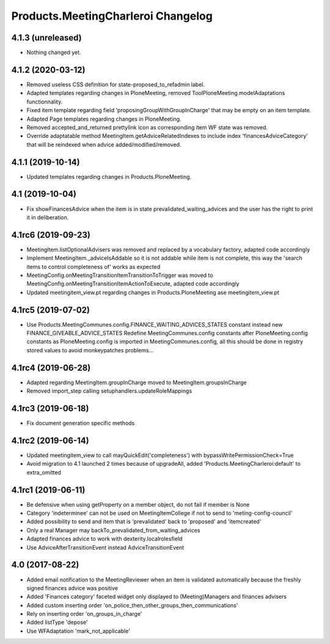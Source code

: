 Products.MeetingCharleroi Changelog
===================================

4.1.3 (unreleased)
------------------

- Nothing changed yet.


4.1.2 (2020-03-12)
------------------

- Removed useless CSS definition for state-proposed_to_refadmin label.
- Adapted templates regarding changes in PloneMeeting, removed ToolPloneMeeting.modelAdaptations functionnality.
- Fixed item template regarding field 'proposingGroupWithGroupInCharge' that may be empty on an item template.
- Adapted Page templates regarding changes in PloneMeeting.
- Removed accepted_and_returned prettylink icon as corresponding item WF state was removed.
- Override adaptatable method MeetingItem.getAdviceRelatedIndexes to include index 'financesAdviceCategory' that will be reindexed when advice added/modified/removed.

4.1.1 (2019-10-14)
------------------

- Updated templates regarding changes in Products.PloneMeeting.

4.1 (2019-10-04)
----------------

- Fix showFinancesAdvice when the item is in state prevalidated_waiting_advices and the user has the right to print it in deliberation.

4.1rc6 (2019-09-23)
-------------------

- MeetingItem.listOptionalAdvisers was removed and replaced by a vocabulary factory, adapted code accordingly
- Implement MeetingItem._adviceIsAddable so it is not addable while item is not complete, this way the 'search items to control completeness of' works as expected
- MeetingConfig.onMeetingTransitionItemTransitionToTrigger was moved to MeetingConfig.onMeetingTransitionItemActionToExecute, adapted code accordingly
- Updated meetingitem_view.pt regarding changes in Products.PloneMeeting ase meetingitem_view.pt

4.1rc5 (2019-07-02)
-------------------

- Use Products.MeetingCommunes.config.FINANCE_WAITING_ADVICES_STATES constant instead new FINANCE_GIVEABLE_ADVICE_STATES
  Redefine MeetingCommunes.config constants after PloneMeeting.config constants as PloneMeeting.config is imported in MeetingCommunes.config,
  all this should be done in registry stored values to avoid monkeypatches problems...

4.1rc4 (2019-06-28)
-------------------

- Adapted regarding MeetingItem.groupInCharge moved to MeetingItem.groupsInCharge
- Removed import_step calling setuphandlers.updateRoleMappings

4.1rc3 (2019-06-18)
-------------------

- Fix document generation specific methods

4.1rc2 (2019-06-14)
-------------------

- Updated meetingitem_view to call mayQuickEdit('completeness') with bypassWritePermissionCheck=True
- Avoid migration to 4.1 launched 2 times because of upgradeAll, added 'Products.MeetingCharleroi:default' to extra_omitted

4.1rc1 (2019-06-11)
-------------------

- Be defensive when using getProperty on a member object, do not fail if member is None
- Category 'indeterminee' can not be used on MeetingItemCollege if not to send to 'meting-config-council'
- Added possibility to send and item that is 'prevalidated' back to 'proposed' and 'itemcreated'
- Only a real Manager may backTo_prevalidated_from_waiting_advices
- Adapted finances advice to work with dexterity.localrolesfield
- Use AdviceAfterTransitionEvent instead AdviceTransitionEvent

4.0 (2017-08-22)
----------------
- Added email notification to the MeetingReviewer when an item is validated
  automatically because the freshly signed finances advice was positive
- Added 'Finances category' faceted widget only displayed to (Meeting)Managers
  and finances advisers
- Added custom inserting order 'on_police_then_other_groups_then_communications'
- Rely on inserting order 'on_groups_in_charge'
- Added listType 'depose'
- Use WFAdaptation 'mark_not_applicable'

